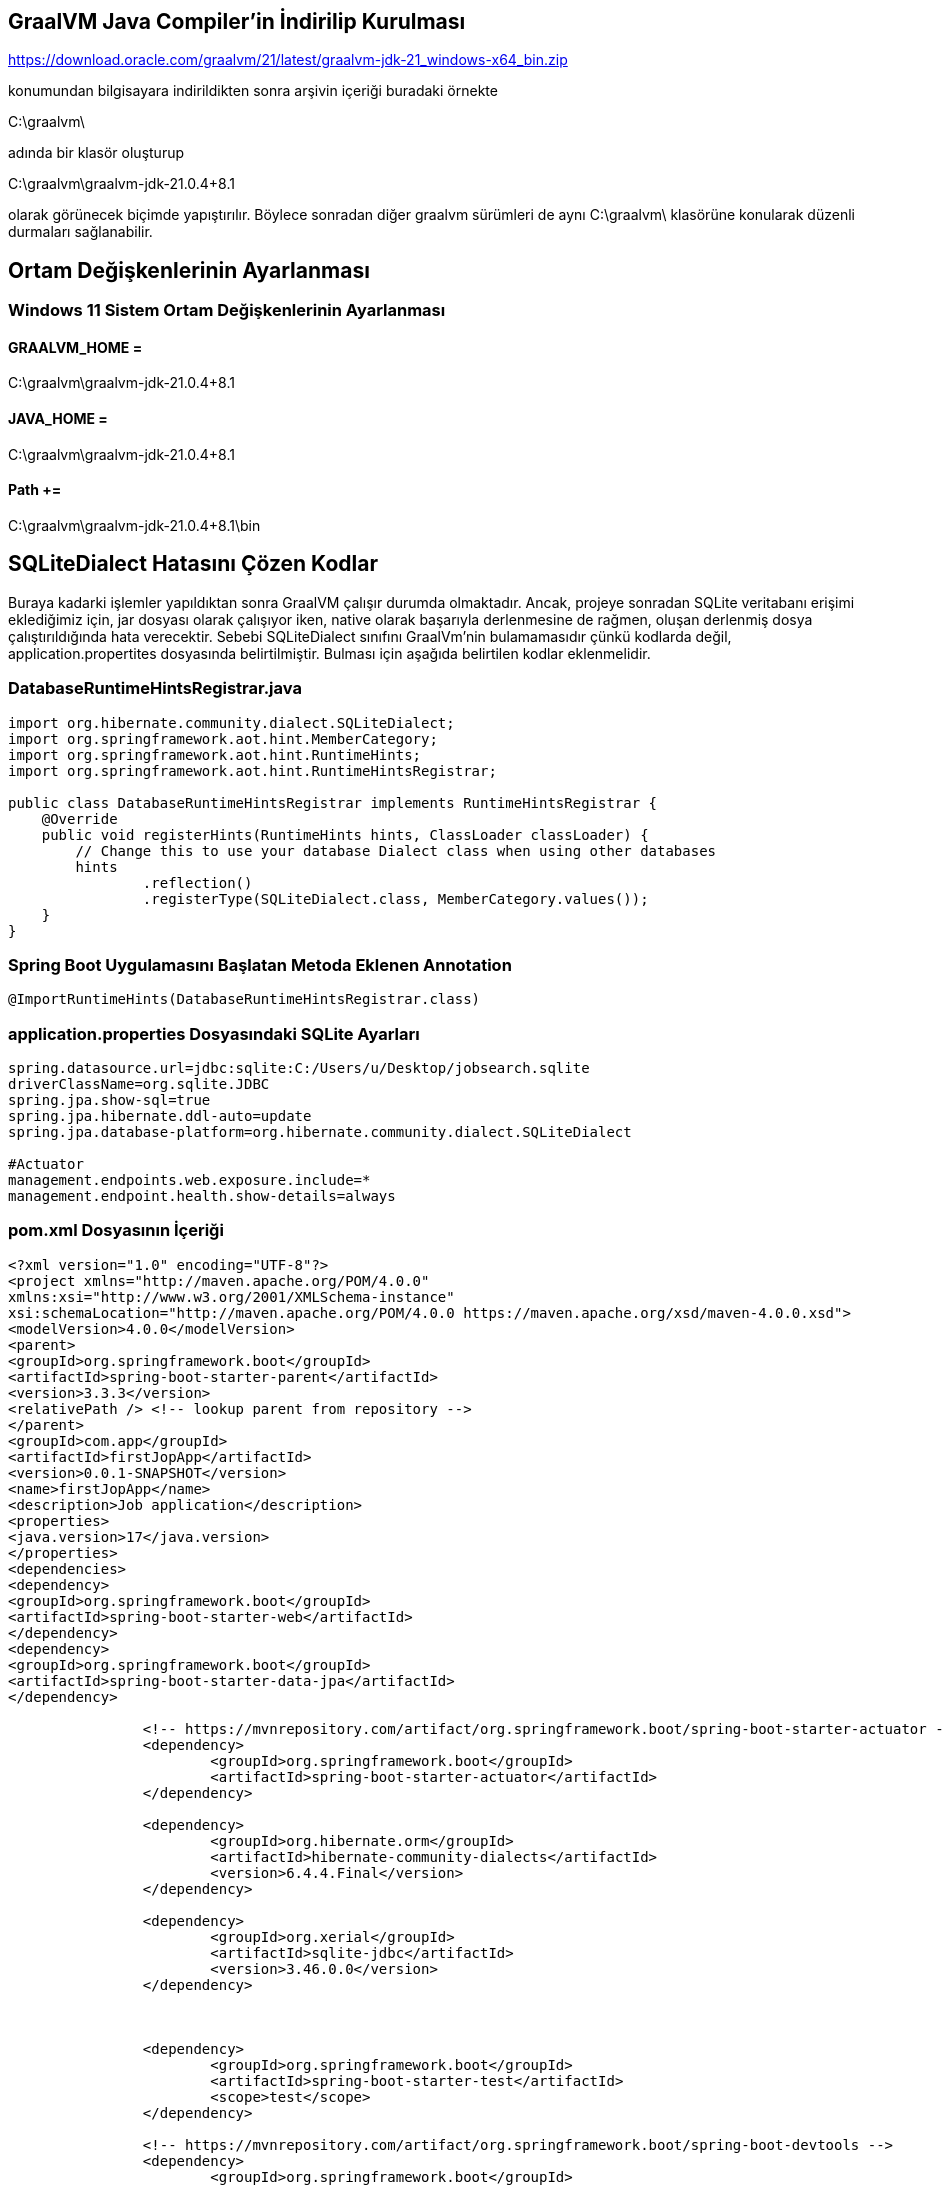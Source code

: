 
== GraalVM Java Compiler'in İndirilip Kurulması

https://download.oracle.com/graalvm/21/latest/graalvm-jdk-21_windows-x64_bin.zip

konumundan bilgisayara indirildikten sonra arşivin içeriği buradaki örnekte

C:\graalvm\

adında bir klasör oluşturup

C:\graalvm\graalvm-jdk-21.0.4+8.1

olarak görünecek biçimde yapıştırılır. Böylece sonradan diğer graalvm sürümleri de aynı C:\graalvm\ klasörüne konularak düzenli durmaları sağlanabilir.

== Ortam Değişkenlerinin Ayarlanması

=== Windows 11 Sistem Ortam Değişkenlerinin Ayarlanması

==== GRAALVM_HOME =
C:\graalvm\graalvm-jdk-21.0.4+8.1

==== JAVA_HOME =
C:\graalvm\graalvm-jdk-21.0.4+8.1

==== Path +=
C:\graalvm\graalvm-jdk-21.0.4+8.1\bin

== SQLiteDialect Hatasını Çözen Kodlar


Buraya kadarki işlemler yapıldıktan sonra GraalVM çalışır durumda olmaktadır.
Ancak, projeye sonradan SQLite veritabanı erişimi eklediğimiz için, jar dosyası olarak çalışıyor iken, native olarak başarıyla derlenmesine de rağmen, oluşan derlenmiş dosya çalıştırıldığında hata verecektir. Sebebi SQLiteDialect sınıfını GraalVm'nin bulamamasıdır çünkü kodlarda değil, application.propertites dosyasında belirtilmiştir. Bulması için aşağıda belirtilen kodlar eklenmelidir.


=== DatabaseRuntimeHintsRegistrar.java

[source, java]
-----
import org.hibernate.community.dialect.SQLiteDialect;
import org.springframework.aot.hint.MemberCategory;
import org.springframework.aot.hint.RuntimeHints;
import org.springframework.aot.hint.RuntimeHintsRegistrar;

public class DatabaseRuntimeHintsRegistrar implements RuntimeHintsRegistrar {
    @Override
    public void registerHints(RuntimeHints hints, ClassLoader classLoader) {
        // Change this to use your database Dialect class when using other databases
        hints
                .reflection()
                .registerType(SQLiteDialect.class, MemberCategory.values());
    }
}
-----

=== Spring Boot Uygulamasını Başlatan Metoda Eklenen Annotation
[source, java]
-----
@ImportRuntimeHints(DatabaseRuntimeHintsRegistrar.class)
-----

=== application.properties Dosyasındaki SQLite Ayarları
[source,properties,indent=0,subs="verbatim,attributes,macros"]
-----
spring.datasource.url=jdbc:sqlite:C:/Users/u/Desktop/jobsearch.sqlite
driverClassName=org.sqlite.JDBC
spring.jpa.show-sql=true
spring.jpa.hibernate.ddl-auto=update
spring.jpa.database-platform=org.hibernate.community.dialect.SQLiteDialect

#Actuator
management.endpoints.web.exposure.include=*
management.endpoint.health.show-details=always
-----

=== pom.xml Dosyasının İçeriği

[source, xml]
-----
<?xml version="1.0" encoding="UTF-8"?>
<project xmlns="http://maven.apache.org/POM/4.0.0"
xmlns:xsi="http://www.w3.org/2001/XMLSchema-instance"
xsi:schemaLocation="http://maven.apache.org/POM/4.0.0 https://maven.apache.org/xsd/maven-4.0.0.xsd">
<modelVersion>4.0.0</modelVersion>
<parent>
<groupId>org.springframework.boot</groupId>
<artifactId>spring-boot-starter-parent</artifactId>
<version>3.3.3</version>
<relativePath /> <!-- lookup parent from repository -->
</parent>
<groupId>com.app</groupId>
<artifactId>firstJopApp</artifactId>
<version>0.0.1-SNAPSHOT</version>
<name>firstJopApp</name>
<description>Job application</description>
<properties>
<java.version>17</java.version>
</properties>
<dependencies>
<dependency>
<groupId>org.springframework.boot</groupId>
<artifactId>spring-boot-starter-web</artifactId>
</dependency>
<dependency>
<groupId>org.springframework.boot</groupId>
<artifactId>spring-boot-starter-data-jpa</artifactId>
</dependency>

		<!-- https://mvnrepository.com/artifact/org.springframework.boot/spring-boot-starter-actuator -->
		<dependency>
			<groupId>org.springframework.boot</groupId>
			<artifactId>spring-boot-starter-actuator</artifactId>
		</dependency>

		<dependency>
			<groupId>org.hibernate.orm</groupId>
			<artifactId>hibernate-community-dialects</artifactId>
			<version>6.4.4.Final</version>
		</dependency>

		<dependency>
			<groupId>org.xerial</groupId>
			<artifactId>sqlite-jdbc</artifactId>
			<version>3.46.0.0</version>
		</dependency>



		<dependency>
			<groupId>org.springframework.boot</groupId>
			<artifactId>spring-boot-starter-test</artifactId>
			<scope>test</scope>
		</dependency>

		<!-- https://mvnrepository.com/artifact/org.springframework.boot/spring-boot-devtools -->
		<dependency>
			<groupId>org.springframework.boot</groupId>
			<artifactId>spring-boot-devtools</artifactId>
		</dependency>

	</dependencies>

	<build>
		<plugins>
			<plugin>
				<groupId>org.graalvm.buildtools</groupId>
				<artifactId>native-maven-plugin</artifactId>
			</plugin>
			<plugin>
				<groupId>org.springframework.boot</groupId>
				<artifactId>spring-boot-maven-plugin</artifactId>
			</plugin>
		</plugins>
	</build>

</project>
-----

== Spring Boot Uygulamasının Native Olarak Derlenmesi

Spring boot uygulamasında mvnw ve mvnw.cmd dosyalarının bulunduğu klasörde:

=== Windows 11 İşletim Sisteminde Uygulamayı Exe Dosyası Yapmak
PowerShell penceresi açılır ve

./mvnw -Pnative native:compile -DskipTests

komutu verilir. Konsoldaki yazılar birkaç dakika sonra BUILD SUCCESS ile sonlanırsa derleme işlemi hatasız bitmiştir. Derleme zamanı hatası olmamıştır. Buraya kadar anlatılanların aynısı yapıldıysa olmayacaktır.

==== Exe Dosyası ve Bağlantılı Dosyalar target/ Klasöründe Oluşmuştur

target klasöründe spring boot uygulaması ile aynı isimde oluşan exe dosyası çalıştırılır.

Exe halindeki spring boot uygulaması artık Java kurulu olmayan Windows 11 kurulu bilgisayarlarda çalışacaktır, hem de yaklaşık olarak 10 ila 40 kat arası daha hızlı başlayacaktır.



